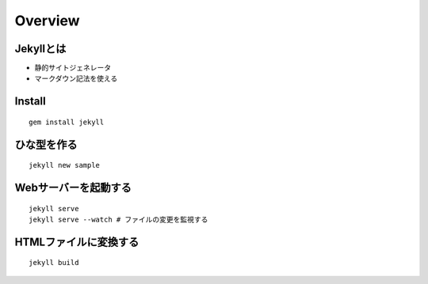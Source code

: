 ==========
Overview
==========

Jekyllとは
============

* 静的サイトジェネレータ
* マークダウン記法を使える


Install
=========

::

  gem install jekyll


ひな型を作る
==============

::

  jekyll new sample


Webサーバーを起動する
=======================

::

  jekyll serve
  jekyll serve --watch # ファイルの変更を監視する


HTMLファイルに変換する
========================

::

  jekyll build


